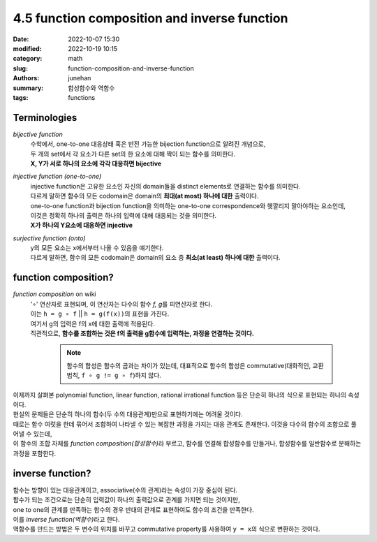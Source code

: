 4.5 function composition and inverse function
#############################################

:date: 2022-10-07 15:30
:modified: 2022-10-19 10:15
:category: math
:slug: function-composition-and-inverse-function
:authors: junehan
:summary: 합성함수와 역함수
:tags: functions

Terminologies
-------------

*bijective function*
   | 수학에서, one-to-one 대응상태 혹은 반전 가능한 bijection function으로 알려진 개념으로,
   | 두 개의 set에서 각 요소가 다른 set의 한 요소에 대해 짝이 되는 함수를 의미한다.
   | **X, Y가 서로 하나의 요소에 각각 대응하면 bijective**

*injective function (one-to-one)*
   | injective function은 고유한 요소인 자신의 domain들을 distinct elements로 연결하는 함수를 의미한다.
   | 다르게 말하면 함수의 모든 codomain은 domain의 **최대(at most) 하나에 대한** 출력이다.
   | one-to-one function과 bijection function을 의미하는 one-to-one correspondence와 헷깔리지 말아야하는 요소인데,
   | 이것은 정확히 하나의 출력은 하나의 입력에 대해 대응되는 것을 의미한다.
   | **X가 하나의 Y요소에 대응하면 injective**

*surjective function (onto)*
   | y의 모든 요소는 x에서부터 나올 수 있음을 얘기한다.
   | 다르게 말하면, 함수의 모든 codomain은 domain의 요소 중 **최소(at least) 하나에 대한** 출력이다.

function composition?
---------------------

.. image:: https://lh3.googleusercontent.com/pw/AL9nZEXHeAA0kB_b1XCG2TTIvtzbIJqq-dFT3BRzqks6tOmynhaBC_N-immjWsnhw5O6GF99M6HdiBGTFaFjtPwEIAhF8MHeKpy3rMRxbPMjoik-rfk8Qrx83UtUj3fhuGQMiUusbems1Y3ExDS4GWYy8KMy=w1016-h1353-no?authuser=0
   :alt: handnote to function composition

*function composition* on wiki
   | '∘' 연산자로 표현되며, 이 연산자는 다수의 함수 *f, g*\를 피연산자로 한다.
   | 이는 ``h = g ∘ f`` || ``h = g(f(x))``\의 표현을 가진다. 
   | 여기서 g의 입력은 f의 x에 대한 출력에 적용된다.
   | 직관적으로, **함수를 조합하는 것은 f의 출력을 g함수에 입력하는, 과정을 연결하는 것이다.**

      .. note::

        함수의 합성은 함수의 곱과는 차이가 있는데, 대표적으로 함수의 합성은 commutative(대화적인, 교환 법칙, ``f ∘ g != g ∘ f``\)하지 않다.

| 이제까지 살펴본 polynomial function, linear function, rational irrational function 등은 단순히 하나의 식으로 표현되는 하나의 속성이다.
| 현실의 문제들은 단순히 하나의 함수(두 수의 대응관계)만으로 표현하기에는 어려울 것이다.
| 때로는 함수 여럿을 한데 묶어서 조합하여 나타낼 수 있는 복잡한 과정을 가지는 대응 관계도 존재한다. 이것을 다수의 함수의 조합으로 풀어낼 수 있는데,
| 이 함수의 조합 자체를 *function composition(합성함수)*\라 부르고, 함수를 연결해 합성함수를 만들거나, 합성함수를 일반함수로 분해하는 과정을 포함한다.

inverse function?
-----------------

.. image:: https://lh3.googleusercontent.com/pw/AL9nZEU1Q-cuYGH2GtieQZHozFgljXaBbYWxM7kfzg0cs5jS6_XaGCnCpk6oMk3hlAx02q2pMCvp-XYF2JV49m8Mi9m2CMPlvHuR0T4wVxNX9OCTRY7uzdM-XcazX-ZgoSjKWvzvBokWjtcLbjMh_UmuNMBD=w1016-h1353-no?authuser=0
   :alt: handnote to inverse function

| 함수는 방향이 있는 대응관계이고, associative(수의 관계)라는 속성이 가장 중심이 된다.
| 함수가 되는 조건으로는 단순히 입력값이 하나의 출력값으로 관계를 가지면 되는 것이지만,
| one to one의 관계를 만족하는 함수의 경우 반대의 관계로 표현하여도 함수의 조건을 만족한다.
| 이를 *inverse function(역함수)*\라고 한다.
| 역함수를 만드는 방법은 두 변수의 위치를 바꾸고 commutative property를 사용하여 ``y = x``\의 식으로 변환하는 것이다.

